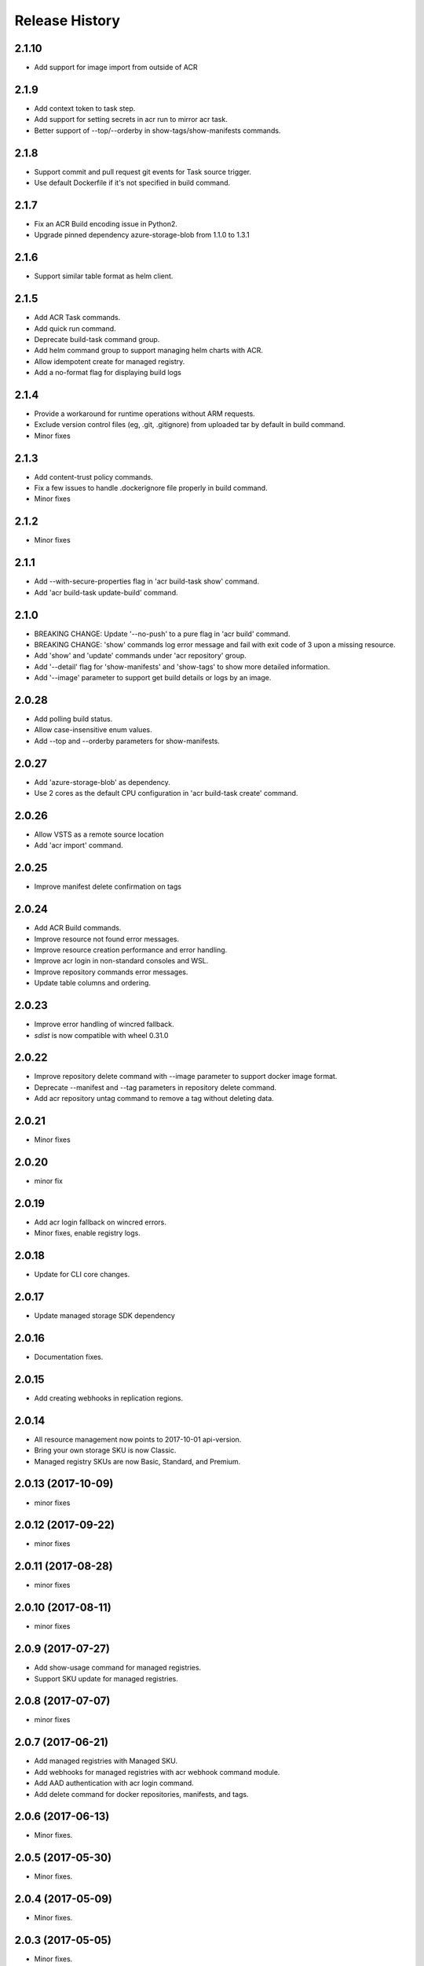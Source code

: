.. :changelog:

Release History
===============

2.1.10
+++++
* Add support for image import from outside of ACR

2.1.9
+++++
* Add context token to task step.
* Add support for setting secrets in acr run to mirror acr task.
* Better support of --top/--orderby in show-tags/show-manifests commands.

2.1.8
+++++
* Support commit and pull request git events for Task source trigger.
* Use default Dockerfile if it's not specified in build command.

2.1.7
+++++
* Fix an ACR Build encoding issue in Python2.
* Upgrade pinned dependency azure-storage-blob from 1.1.0 to 1.3.1

2.1.6
+++++
* Support similar table format as helm client.

2.1.5
+++++
* Add ACR Task commands.
* Add quick run command.
* Deprecate build-task command group.
* Add helm command group to support managing helm charts with ACR.
* Allow idempotent create for managed registry.
* Add a no-format flag for displaying build logs

2.1.4
+++++
* Provide a workaround for runtime operations without ARM requests.
* Exclude version control files (eg, .git, .gitignore) from uploaded tar by default in build command.
* Minor fixes

2.1.3
+++++
* Add content-trust policy commands.
* Fix a few issues to handle .dockerignore file properly in build command.
* Minor fixes

2.1.2
+++++
* Minor fixes

2.1.1
+++++
* Add --with-secure-properties flag in 'acr build-task show' command.
* Add 'acr build-task update-build' command.

2.1.0
+++++
* BREAKING CHANGE: Update '--no-push' to a pure flag in 'acr build' command.
* BREAKING CHANGE: 'show' commands log error message and fail with exit code of 3 upon a missing resource.
* Add 'show' and 'update' commands under 'acr repository' group.
* Add '--detail' flag for 'show-manifests' and 'show-tags' to show more detailed information.
* Add '--image' parameter to support get build details or logs by an image.

2.0.28
++++++
* Add polling build status.
* Allow case-insensitive enum values.
* Add --top and --orderby parameters for show-manifests.

2.0.27
++++++
* Add 'azure-storage-blob' as dependency.
* Use 2 cores as the default CPU configuration in 'acr build-task create' command.

2.0.26
++++++
* Allow VSTS as a remote source location
* Add 'acr import' command.

2.0.25
++++++
* Improve manifest delete confirmation on tags

2.0.24
++++++
* Add ACR Build commands.
* Improve resource not found error messages.
* Improve resource creation performance and error handling.
* Improve acr login in non-standard consoles and WSL.
* Improve repository commands error messages.
* Update table columns and ordering.

2.0.23
++++++
* Improve error handling of wincred fallback.
* `sdist` is now compatible with wheel 0.31.0

2.0.22
++++++
* Improve repository delete command with --image parameter to support docker image format.
* Deprecate --manifest and --tag parameters in repository delete command.
* Add acr repository untag command to remove a tag without deleting data.

2.0.21
++++++
* Minor fixes

2.0.20
++++++
* minor fix

2.0.19
++++++
* Add acr login fallback on wincred errors.
* Minor fixes, enable registry logs.

2.0.18
++++++
* Update for CLI core changes.

2.0.17
++++++
* Update managed storage SDK dependency

2.0.16
++++++
* Documentation fixes.

2.0.15
++++++
* Add creating webhooks in replication regions.

2.0.14
++++++
* All resource management now points to 2017-10-01 api-version.
* Bring your own storage SKU is now Classic.
* Managed registry SKUs are now Basic, Standard, and Premium.

2.0.13 (2017-10-09)
+++++++++++++++++++
* minor fixes

2.0.12 (2017-09-22)
+++++++++++++++++++
* minor fixes

2.0.11 (2017-08-28)
+++++++++++++++++++
* minor fixes

2.0.10 (2017-08-11)
+++++++++++++++++++
* minor fixes

2.0.9 (2017-07-27)
++++++++++++++++++
* Add show-usage command for managed registries.
* Support SKU update for managed registries.

2.0.8 (2017-07-07)
++++++++++++++++++
* minor fixes

2.0.7 (2017-06-21)
++++++++++++++++++
* Add managed registries with Managed SKU.
* Add webhooks for managed registries with acr webhook command module.
* Add AAD authentication with acr login command.
* Add delete command for docker repositories, manifests, and tags.

2.0.6 (2017-06-13)
++++++++++++++++++
* Minor fixes.

2.0.5 (2017-05-30)
++++++++++++++++++

* Minor fixes.

2.0.4 (2017-05-09)
++++++++++++++++++

* Minor fixes.

2.0.3 (2017-05-05)
++++++++++++++++++

* Minor fixes.

2.0.2 (2017-04-28)
++++++++++++++++++

* New packaging system.

2.0.1 (2017-04-17)
++++++++++++++++++

* Apply core changes required for API profile support (#2834) & JSON string parsing from shell (#2705)

2.0.0 (2017-04-03)
++++++++++++++++++

* Module is GA.
* [ACR] Update to 2017-03-01 api-version (#2563)

0.1.1b5 (2017-03-13)
++++++++++++++++++++

* --admin-enabled no longer requires an input value

0.1.1b4 (2017-02-22)
++++++++++++++++++++

* Documentation fixes.


0.1.1b3 (2017-02-17)
++++++++++++++++++++

* Polish error messages for repository/credential commands
* Storage account sku validation
* Show commands return empty string with exit code 0 for 404 responses


0.1.1b2 (2017-01-30)
++++++++++++++++++++

* Support Python 3.6.
* Fix storage account name with capital letters.


0.1.1b1 (2017-01-17)
++++++++++++++++++++

* Update ACR SDK version to 0.1.1
* Add tty check before prompting for user input
* Enable storage account encryption by default


0.1.0b11 (2016-12-12)
+++++++++++++++++++++

* Preview release.
